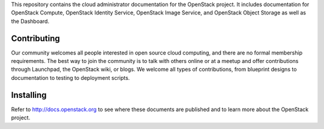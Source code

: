 This repository contains the cloud administrator documentation for the OpenStack project. It includes documentation for OpenStack Compute, OpenStack Identity Service, OpenStack Image Service, and OpenStack Object Storage as well as the Dashboard. 

Contributing
============
Our community welcomes all people interested in open source cloud computing, and there are no formal membership requirements. The best way to join the community is to talk with others online or at a meetup and offer contributions through Launchpad, the OpenStack wiki, or blogs. We welcome all types of contributions, from blueprint designs to documentation to testing to deployment scripts.

Installing
==========
Refer to http://docs.openstack.org to see where these documents are published and to learn more about the OpenStack project.
